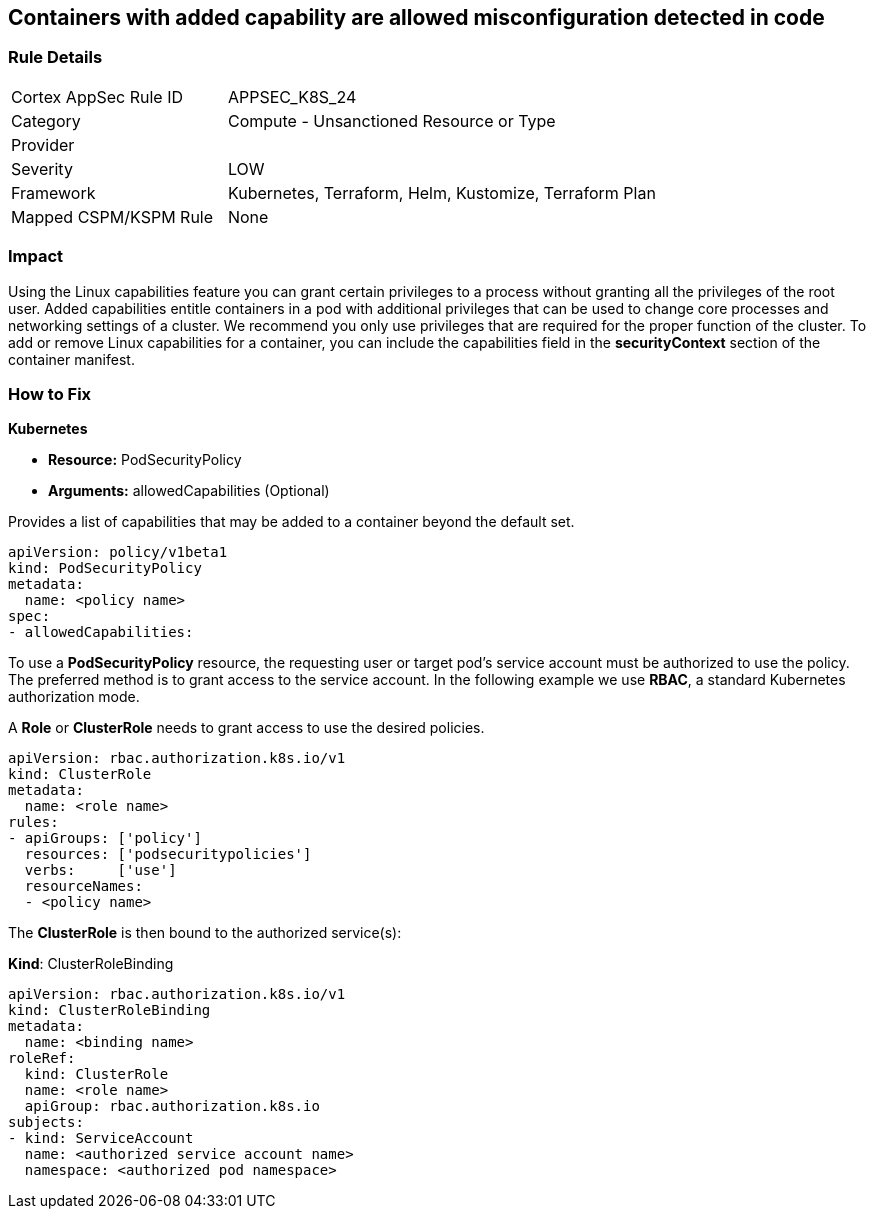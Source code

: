 == Containers with added capability are allowed misconfiguration detected in code
// Containers with added capability allowed


=== Rule Details

[cols="1,2"]
|===
|Cortex AppSec Rule ID |APPSEC_K8S_24
|Category |Compute - Unsanctioned Resource or Type
|Provider |
|Severity |LOW
|Framework |Kubernetes, Terraform, Helm, Kustomize, Terraform Plan
|Mapped CSPM/KSPM Rule |None
|===
 



=== Impact
Using the Linux capabilities feature you can grant certain privileges to a process without granting all the privileges of the root user.
Added capabilities entitle containers in a pod with additional privileges that can be used to change core processes and networking settings of a cluster.
We recommend you only use privileges that are required for the proper function of the cluster.
To add or remove Linux capabilities for a container, you can include the capabilities field in the *securityContext* section of the container manifest.

=== How to Fix


*Kubernetes* 


* *Resource:* PodSecurityPolicy
* *Arguments:* allowedCapabilities (Optional)  

Provides a list of capabilities that may be added to a container beyond the default set.


[source,yaml]
----
apiVersion: policy/v1beta1
kind: PodSecurityPolicy
metadata:
  name: <policy name>
spec:
- allowedCapabilities:
----


To use a *PodSecurityPolicy* resource, the requesting user or target pod’s service account must be authorized to use the policy. The preferred method is to grant access to the service account. In the following example we use *RBAC*, a standard Kubernetes authorization mode.

A *Role* or *ClusterRole* needs to grant access to use the desired policies.


[source,yaml]
----
apiVersion: rbac.authorization.k8s.io/v1
kind: ClusterRole
metadata:
  name: <role name>
rules:
- apiGroups: ['policy']
  resources: ['podsecuritypolicies']
  verbs:     ['use']
  resourceNames:
  - <policy name>
----

The *ClusterRole* is then bound to the authorized service(s):

*Kind*: ClusterRoleBinding


[source,yaml]
----
apiVersion: rbac.authorization.k8s.io/v1
kind: ClusterRoleBinding
metadata:
  name: <binding name>
roleRef:
  kind: ClusterRole
  name: <role name>
  apiGroup: rbac.authorization.k8s.io
subjects:
- kind: ServiceAccount
  name: <authorized service account name>
  namespace: <authorized pod namespace>
----
